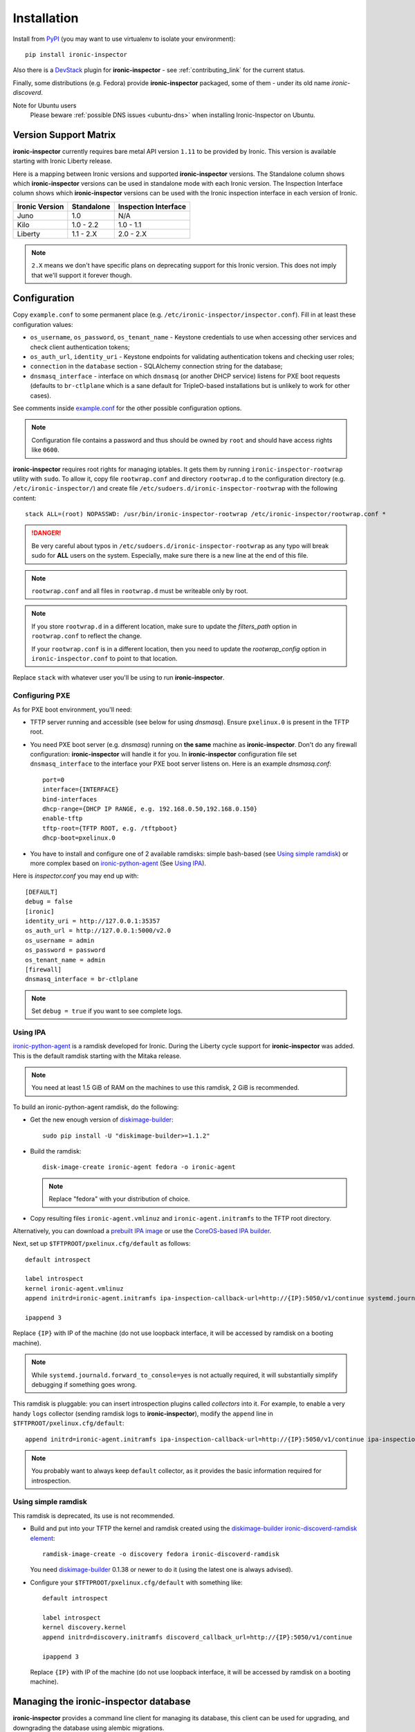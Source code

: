 .. _install_guide:

Installation
------------

Install from PyPI_ (you may want to use virtualenv to isolate your
environment)::

    pip install ironic-inspector

Also there is a `DevStack <http://docs.openstack.org/developer/devstack/>`_
plugin for **ironic-inspector** - see :ref:`contributing_link` for the current
status.

Finally, some distributions (e.g. Fedora) provide **ironic-inspector**
packaged, some of them - under its old name *ironic-discoverd*.

.. _PyPI: https://pypi.python.org/pypi/ironic-inspector

Note for Ubuntu users
  Please beware :ref:`possible DNS issues <ubuntu-dns>` when installing
  Ironic-Inspector on Ubuntu.

Version Support Matrix
~~~~~~~~~~~~~~~~~~~~~~

**ironic-inspector** currently requires bare metal API version ``1.11`` to be
provided by Ironic. This version is available starting with Ironic Liberty
release.

Here is a mapping between Ironic versions and supported **ironic-inspector**
versions. The Standalone column shows which **ironic-inspector** versions can
be used in standalone mode with each Ironic version. The Inspection Interface
column shows which **ironic-inspector** versions can be used with the Ironic
inspection interface in each version of Ironic.

============== ========== ====================
Ironic Version Standalone Inspection Interface
============== ========== ====================
Juno           1.0        N/A
Kilo           1.0 - 2.2  1.0 - 1.1
Liberty        1.1 - 2.X  2.0 - 2.X
============== ========== ====================

.. note::
    ``2.X`` means we don't have specific plans on deprecating support for this
    Ironic version. This does not imply that we'll support it forever though.

Configuration
~~~~~~~~~~~~~

Copy ``example.conf`` to some permanent place
(e.g. ``/etc/ironic-inspector/inspector.conf``).
Fill in at least these configuration values:

* ``os_username``, ``os_password``, ``os_tenant_name`` - Keystone credentials
  to use when accessing other services and check client authentication tokens;

* ``os_auth_url``, ``identity_uri`` - Keystone endpoints for validating
  authentication tokens and checking user roles;

* ``connection`` in the ``database`` section - SQLAlchemy connection string
  for the database;

* ``dnsmasq_interface`` - interface on which ``dnsmasq`` (or another DHCP
  service) listens for PXE boot requests (defaults to ``br-ctlplane`` which is
  a sane default for TripleO-based installations but is unlikely to work for
  other cases).

See comments inside `example.conf
<https://github.com/openstack/ironic-inspector/blob/master/example.conf>`_
for the other possible configuration options.

.. note::
    Configuration file contains a password and thus should be owned by ``root``
    and should have access rights like ``0600``.

**ironic-inspector** requires root rights for managing iptables. It gets them
by running ``ironic-inspector-rootwrap`` utility with ``sudo``.
To allow it, copy file ``rootwrap.conf`` and directory ``rootwrap.d`` to the
configuration directory (e.g. ``/etc/ironic-inspector/``) and create file
``/etc/sudoers.d/ironic-inspector-rootwrap`` with the following content::

   stack ALL=(root) NOPASSWD: /usr/bin/ironic-inspector-rootwrap /etc/ironic-inspector/rootwrap.conf *

.. DANGER::
   Be very careful about typos in ``/etc/sudoers.d/ironic-inspector-rootwrap``
   as any typo will break sudo for **ALL** users on the system. Especially,
   make sure there is a new line at the end of this file.

.. note::
    ``rootwrap.conf`` and all files in ``rootwrap.d`` must be writeable
    only by root.

.. note::
    If you store ``rootwrap.d`` in a different location, make sure to update
    the *filters_path* option in ``rootwrap.conf`` to reflect the change.

    If your ``rootwrap.conf`` is in a different location, then you need
    to update the *rootwrap_config* option in ``ironic-inspector.conf``
    to point to that location.

Replace ``stack`` with whatever user you'll be using to run
**ironic-inspector**.

Configuring PXE
^^^^^^^^^^^^^^^

As for PXE boot environment, you'll need:

* TFTP server running and accessible (see below for using *dnsmasq*).
  Ensure ``pxelinux.0`` is present in the TFTP root.


* You need PXE boot server (e.g. *dnsmasq*) running on **the same** machine as
  **ironic-inspector**. Don't do any firewall configuration:
  **ironic-inspector** will handle it for you. In **ironic-inspector**
  configuration file set ``dnsmasq_interface`` to the interface your
  PXE boot server listens on. Here is an example *dnsmasq.conf*::

    port=0
    interface={INTERFACE}
    bind-interfaces
    dhcp-range={DHCP IP RANGE, e.g. 192.168.0.50,192.168.0.150}
    enable-tftp
    tftp-root={TFTP ROOT, e.g. /tftpboot}
    dhcp-boot=pxelinux.0

* You have to install and configure one of 2 available ramdisks: simple
  bash-based (see `Using simple ramdisk`_) or more complex based on
  ironic-python-agent_ (See `Using IPA`_).

Here is *inspector.conf* you may end up with::

    [DEFAULT]
    debug = false
    [ironic]
    identity_uri = http://127.0.0.1:35357
    os_auth_url = http://127.0.0.1:5000/v2.0
    os_username = admin
    os_password = password
    os_tenant_name = admin
    [firewall]
    dnsmasq_interface = br-ctlplane

.. note::
    Set ``debug = true`` if you want to see complete logs.

Using IPA
^^^^^^^^^

ironic-python-agent_ is a ramdisk developed for Ironic. During the Liberty
cycle support for **ironic-inspector** was added. This is the default ramdisk
starting with the Mitaka release.

.. note::
    You need at least 1.5 GiB of RAM on the machines to use this ramdisk,
    2 GiB is recommended.

To build an ironic-python-agent ramdisk, do the following:

* Get the new enough version of diskimage-builder_::

    sudo pip install -U "diskimage-builder>=1.1.2"

* Build the ramdisk::

    disk-image-create ironic-agent fedora -o ironic-agent

  .. note::
    Replace "fedora" with your distribution of choice.

* Copy resulting files ``ironic-agent.vmlinuz`` and ``ironic-agent.initramfs``
  to the TFTP root directory.

Alternatively, you can download a `prebuilt IPA image
<http://tarballs.openstack.org/ironic-python-agent/coreos/files/>`_ or use
the `CoreOS-based IPA builder
<http://docs.openstack.org/developer/ironic-python-agent/#coreos>`_.

Next, set up ``$TFTPROOT/pxelinux.cfg/default`` as follows::

    default introspect

    label introspect
    kernel ironic-agent.vmlinuz
    append initrd=ironic-agent.initramfs ipa-inspection-callback-url=http://{IP}:5050/v1/continue systemd.journald.forward_to_console=yes

    ipappend 3

Replace ``{IP}`` with IP of the machine (do not use loopback interface, it
will be accessed by ramdisk on a booting machine).

.. note::
    While ``systemd.journald.forward_to_console=yes`` is not actually
    required, it will substantially simplify debugging if something goes wrong.

This ramdisk is pluggable: you can insert introspection plugins called
*collectors* into it. For example, to enable a very handy ``logs`` collector
(sending ramdisk logs to **ironic-inspector**), modify the ``append`` line in
``$TFTPROOT/pxelinux.cfg/default``::

    append initrd=ironic-agent.initramfs ipa-inspection-callback-url=http://{IP}:5050/v1/continue ipa-inspection-collectors=default,logs systemd.journald.forward_to_console=yes

.. note::
    You probably want to always keep ``default`` collector, as it provides the
    basic information required for introspection.

.. _diskimage-builder: https://github.com/openstack/diskimage-builder
.. _ironic-python-agent: https://github.com/openstack/ironic-python-agent

Using simple ramdisk
^^^^^^^^^^^^^^^^^^^^

This ramdisk is deprecated, its use is not recommended.

* Build and put into your TFTP the kernel and ramdisk created using the
  diskimage-builder_ `ironic-discoverd-ramdisk element`_::

    ramdisk-image-create -o discovery fedora ironic-discoverd-ramdisk

  You need diskimage-builder_ 0.1.38 or newer to do it (using the latest one
  is always advised).

* Configure your ``$TFTPROOT/pxelinux.cfg/default`` with something like::

    default introspect

    label introspect
    kernel discovery.kernel
    append initrd=discovery.initramfs discoverd_callback_url=http://{IP}:5050/v1/continue

    ipappend 3

  Replace ``{IP}`` with IP of the machine (do not use loopback interface, it
  will be accessed by ramdisk on a booting machine).

.. _ironic-discoverd-ramdisk element: https://github.com/openstack/diskimage-builder/tree/master/elements/ironic-discoverd-ramdisk

Managing the **ironic-inspector** database
~~~~~~~~~~~~~~~~~~~~~~~~~~~~~~~~~~~~~~~~~~

**ironic-inspector** provides a command line client for managing its database,
this client can be used for upgrading, and downgrading the database using
alembic migrations.

If this is your first time running **ironic-inspector** to migrate the
database simply run:
::

    ironic-inspector-dbsync --config-file /etc/ironic-inspector/inspector.conf upgrade

If you have previously run a version of **ironic-inspector** earlier than
2.2.0, the safest thing is to delete the existing SQLite database and run
``upgrade`` as shown above. If you, however, want to save the existing
database, to ensure your database will work with the migrations, you'll need to
run an extra step before upgrading the database. You only need to do this the
first time running version 2.2.0 or later.

If you are upgrading from **ironic-inspector** version 2.1.0 or lower:
::

    ironic-inspector-dbsync --config-file /etc/ironic-inspector/inspector.conf stamp --revision 578f84f38d
    ironic-inspector-dbsync --config-file /etc/ironic-inspector/inspector.conf upgrade

If you are upgrading from a git master install of **ironic-inspector** from
after :ref:`rules` were introduced:
::

    ironic-inspector-dbsync --config-file /etc/ironic-inspector/inspector.conf stamp --revision d588418040d
    ironic-inspector-dbsync --config-file /etc/ironic-inspector/inspector.conf upgrade

Other available commands can be discovered by running::

    ironic-inspector-dbsync --help

Running
~~~~~~~

::

    ironic-inspector --config-file /etc/ironic-inspector/inspector.conf

A good starting point for writing your own *systemd* unit should be `one used
in Fedora <http://pkgs.fedoraproject.org/cgit/openstack-ironic-discoverd.git/plain/openstack-ironic-discoverd.service>`_
(note usage of old name).
